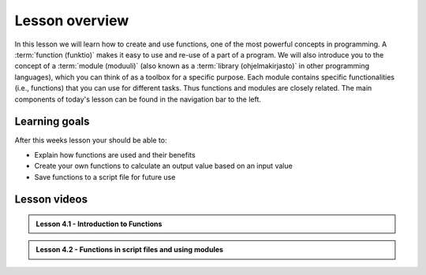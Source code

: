 Lesson overview
===============

In this lesson we will learn how to create and use functions, one of the most powerful concepts in programming.
A :term:`function (funktio)` makes it easy to use and re-use of a part of a program.
We will also introduce you to the concept of a :term:`module (moduuli)` (also known as a :term:`library (ohjelmakirjasto)` in other programming languages), which you can think of as a toolbox for a specific purpose.
Each module contains specific functionalities (i.e., functions) that you can use for different tasks.
Thus functions and modules are closely related.
The main components of today's lesson can be found in the navigation bar to the left.

Learning goals
--------------

After this weeks lesson your should be able to:

- Explain how functions are used and their benefits
- Create your own functions to calculate an output value based on an input value
- Save functions to a script file for future use

Lesson videos
-------------

.. admonition:: Lesson 4.1 - Introduction to Functions

    .. raw:: html

        <iframe width="560" height="315" src="https://www.youtube.com/embed/drFI9Y0oXHo" title="YouTube video player" frameborder="0" allow="accelerometer; autoplay; clipboard-write; encrypted-media; gyroscope; picture-in-picture" allowfullscreen></iframe>
        <p>Dave Whipp & Håvard Aagesen, University of Helsinki <a href="https://www.youtube.com/channel/UCQ1_1hZ0A1Vic2zmWE56s2A">@ Geo-Python channel on Youtube</a>.</p>

.. admonition:: Lesson 4.2 - Functions in script files and using modules

    .. raw:: html

        <iframe width="560" height="315" src="https://www.youtube.com/embed/Mfgpx95A8G4" title="YouTube video player" frameborder="0" allow="accelerometer; autoplay; clipboard-write; encrypted-media; gyroscope; picture-in-picture" allowfullscreen></iframe>
        <p>Dave Whipp & Håvard Aagesen, University of Helsinki <a href="https://www.youtube.com/channel/UCQ1_1hZ0A1Vic2zmWE56s2A">@ Geo-Python channel on Youtube</a>.</p>
